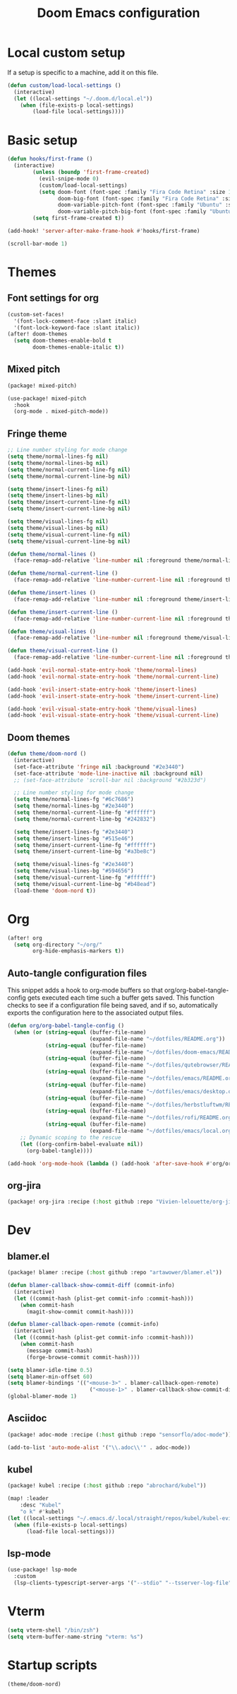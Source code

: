 #+TITLE: Doom Emacs configuration
#+PROPERTY: header-args:emacs-lisp :tangle .doom.d/config.el :mkdirp yes

* Local custom setup
If a setup is specific to a machine, add it on this file.

#+BEGIN_SRC emacs-lisp
(defun custom/load-local-settings ()
  (interactive)
  (let ((local-settings "~/.doom.d/local.el"))
    (when (file-exists-p local-settings)
        (load-file local-settings))))
#+END_SRC

* Basic setup
#+BEGIN_SRC emacs-lisp
(defun hooks/first-frame ()
  (interactive)
        (unless (boundp 'first-frame-created)
          (evil-snipe-mode 0)
          (custom/load-local-settings)
          (setq doom-font (font-spec :family "Fira Code Retina" :size 13)
                doom-big-font (font-spec :family "Fira Code Retina" :size 24)
                doom-variable-pitch-font (font-spec :family "Ubuntu" :size 13)
                doom-variable-pitch-big-font (font-spec :family "Ubuntu" :size 24)))
        (setq first-frame-created t))

(add-hook! 'server-after-make-frame-hook #'hooks/first-frame)

(scroll-bar-mode 1)
#+END_SRC

#+RESULTS:

* Themes
** Font settings for org
#+BEGIN_SRC emacs-lisp
(custom-set-faces!
  '(font-lock-comment-face :slant italic)
  '(font-lock-keyword-face :slant italic))
(after! doom-themes
  (setq doom-themes-enable-bold t
        doom-themes-enable-italic t))
#+END_SRC

** Mixed pitch
#+BEGIN_SRC emacs-lisp :tangle .doom.d/packages.el :mkdirp yes
(package! mixed-pitch)
#+END_SRC

#+BEGIN_SRC emacs-lisp
(use-package! mixed-pitch
  :hook
  (org-mode . mixed-pitch-mode))
#+END_SRC

** Fringe theme
#+BEGIN_SRC emacs-lisp
;; Line number styling for mode change
(setq theme/normal-lines-fg nil)
(setq theme/normal-lines-bg nil)
(setq theme/normal-current-line-fg nil)
(setq theme/normal-current-line-bg nil)

(setq theme/insert-lines-fg nil)
(setq theme/insert-lines-bg nil)
(setq theme/insert-current-line-fg nil)
(setq theme/insert-current-line-bg nil)

(setq theme/visual-lines-fg nil)
(setq theme/visual-lines-bg nil)
(setq theme/visual-current-line-fg nil)
(setq theme/visual-current-line-bg nil)

(defun theme/normal-lines ()
  (face-remap-add-relative 'line-number nil :foreground theme/normal-lines-fg :background theme/normal-lines-bg))

(defun theme/normal-current-line ()
  (face-remap-add-relative 'line-number-current-line nil :foreground theme/normal-current-line-fg :background theme/normal-current-line-bg))

(defun theme/insert-lines ()
  (face-remap-add-relative 'line-number nil :foreground theme/insert-lines-fg :background theme/insert-lines-bg))

(defun theme/insert-current-line ()
  (face-remap-add-relative 'line-number-current-line nil :foreground theme/insert-current-line-fg :background theme/insert-current-line-bg))

(defun theme/visual-lines ()
  (face-remap-add-relative 'line-number nil :foreground theme/visual-lines-fg :background theme/visual-lines-bg))

(defun theme/visual-current-line ()
  (face-remap-add-relative 'line-number-current-line nil :foreground theme/visual-current-line-fg :background theme/visual-current-line-bg))

(add-hook 'evil-normal-state-entry-hook 'theme/normal-lines)
(add-hook 'evil-normal-state-entry-hook 'theme/normal-current-line)

(add-hook 'evil-insert-state-entry-hook 'theme/insert-lines)
(add-hook 'evil-insert-state-entry-hook 'theme/insert-current-line)

(add-hook 'evil-visual-state-entry-hook 'theme/visual-lines)
(add-hook 'evil-visual-state-entry-hook 'theme/visual-current-line)
#+END_SRC

** Doom themes
#+BEGIN_SRC emacs-lisp
(defun theme/doom-nord ()
  (interactive)
  (set-face-attribute 'fringe nil :background "#2e3440")
  (set-face-attribute 'mode-line-inactive nil :background nil)
  ;; (set-face-attribute 'scroll-bar nil :background "#2b323d")

  ;; Line number styling for mode change
  (setq theme/normal-lines-fg "#6c7686")
  (setq theme/normal-lines-bg "#2e3440")
  (setq theme/normal-current-line-fg "#ffffff")
  (setq theme/normal-current-line-bg "#242832")

  (setq theme/insert-lines-fg "#2e3440")
  (setq theme/insert-lines-bg "#515e46")
  (setq theme/insert-current-line-fg "#ffffff")
  (setq theme/insert-current-line-bg "#a3be8c")

  (setq theme/visual-lines-fg "#2e3440")
  (setq theme/visual-lines-bg "#594656")
  (setq theme/visual-current-line-fg "#ffffff")
  (setq theme/visual-current-line-bg "#b48ead")
  (load-theme 'doom-nord t))
#+END_SRC

* Org
#+BEGIN_SRC emacs-lisp
(after! org
  (setq org-directory "~/org/"
        org-hide-emphasis-markers t))
#+END_SRC

** Auto-tangle configuration files
This snippet adds a hook to org-mode buffers so that org/org-babel-tangle-config gets executed each time such a buffer gets saved. This function checks to see if a configuration file being saved, and if so, automatically exports the configuration here to the associated output files.

#+BEGIN_SRC emacs-lisp
(defun org/org-babel-tangle-config ()
  (when (or (string-equal (buffer-file-name)
                          (expand-file-name "~/dotfiles/README.org"))
            (string-equal (buffer-file-name)
                          (expand-file-name "~/dotfiles/doom-emacs/README.org"))
            (string-equal (buffer-file-name)
                          (expand-file-name "~/dotfiles/qutebrowser/README.org"))
            (string-equal (buffer-file-name)
                          (expand-file-name "~/dotfiles/emacs/README.org"))
            (string-equal (buffer-file-name)
                          (expand-file-name "~/dotfiles/emacs/desktop.org"))
            (string-equal (buffer-file-name)
                          (expand-file-name "~/dotfiles/herbstluftwm/README.org"))
            (string-equal (buffer-file-name)
                          (expand-file-name "~/dotfiles/rofi/README.org"))
            (string-equal (buffer-file-name)
                          (expand-file-name "~/dotfiles/emacs/local.org")))
    ;; Dynamic scoping to the rescue
    (let ((org-confirm-babel-evaluate nil))
      (org-babel-tangle))))

(add-hook 'org-mode-hook (lambda () (add-hook 'after-save-hook #'org/org-babel-tangle-config)))
#+END_SRC

** org-jira
#+BEGIN_SRC emacs-lisp :tangle .doom.d/packages.el :mkdirp yes
(package! org-jira :recipe (:host github :repo "Vivien-lelouette/org-jira"))
#+END_SRC

* Dev
** blamer.el
#+BEGIN_SRC emacs-lisp :tangle .doom.d/packages.el :mkdirp yes
(package! blamer :recipe (:host github :repo "artawower/blamer.el"))
#+END_SRC

#+BEGIN_SRC emacs-lisp
(defun blamer-callback-show-commit-diff (commit-info)
  (interactive)
  (let ((commit-hash (plist-get commit-info :commit-hash)))
    (when commit-hash
      (magit-show-commit commit-hash))))

(defun blamer-callback-open-remote (commit-info)
  (interactive)
  (let ((commit-hash (plist-get commit-info :commit-hash)))
    (when commit-hash
      (message commit-hash)
      (forge-browse-commit commit-hash))))

(setq blamer-idle-time 0.5)
(setq blamer-min-offset 60)
(setq blamer-bindings '(("<mouse-3>" . blamer-callback-open-remote)
                          ("<mouse-1>" . blamer-callback-show-commit-diff)))
(global-blamer-mode 1)
#+END_SRC

** Asciidoc
#+BEGIN_SRC emacs-lisp :tangle .doom.d/packages.el :mkdirp yes
(package! adoc-mode :recipe (:host github :repo "sensorflo/adoc-mode"))
#+END_SRC

#+BEGIN_SRC emacs-lisp
(add-to-list 'auto-mode-alist '("\\.adoc\\'" . adoc-mode))
#+END_SRC

** kubel
#+BEGIN_SRC emacs-lisp :tangle .doom.d/packages.el :mkdirp yes
(package! kubel :recipe (:host github :repo "abrochard/kubel"))
#+END_SRC

#+BEGIN_SRC emacs-lisp
(map! :leader
    :desc "Kubel"
    "o k" #'kubel)
(let ((local-settings "~/.emacs.d/.local/straight/repos/kubel/kubel-evil.el"))
  (when (file-exists-p local-settings)
      (load-file local-settings)))
#+END_SRC

** lsp-mode
#+BEGIN_SRC emacs-lisp
(use-package! lsp-mode
  :custom
  (lsp-clients-typescript-server-args '("--stdio" "--tsserver-log-file" "/dev/stderr")))
#+END_SRC

* Vterm
#+BEGIN_SRC emacs-lisp
(setq vterm-shell "/bin/zsh")
(setq vterm-buffer-name-string "vterm: %s")
#+END_SRC

* Startup scripts
#+BEGIN_SRC emacs-lisp
(theme/doom-nord)
#+END_SRC
